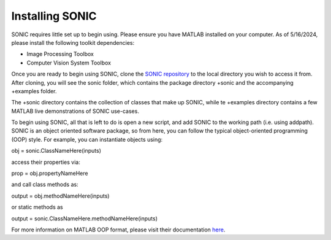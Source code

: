 
Installing SONIC
=================================

SONIC requires little set up to begin using. Please ensure you have MATLAB installed on your computer. As of 5/16/2024, please install the following toolkit dependencies:

*   Image Processing Toolbox
*   Computer Vision System Toolbox

Once you are ready to begin using SONIC, clone the `SONIC repository <https://github.com/opnavlab/sonic>`_ to the local directory you wish to access it from. After cloning, 
you will see the sonic folder, which contains the package directory +sonic and the accompanying +examples folder.

The +sonic directory contains the collection of classes that make up SONIC, while te +examples directory contains a few MATLAB 
live demonstrations of SONIC use-cases.

To begin using SONIC, all that is left to do is open a new script, and add SONIC to the working path (i.e. using addpath). SONIC is an object oriented
software package, so from here, you can follow the typical object-oriented programming (OOP) style. For example, you can instantiate objects using:

obj = sonic.ClassNameHere(inputs)

access their properties via:

prop = obj.propertyNameHere

and call class methods as:

output = obj.methodNameHere(inputs)

or static methods as

output = sonic.ClassNameHere.methodNameHere(inputs)

For more information on MATLAB OOP format, please visit their documentation `here <https://www.mathworks.com/products/matlab/object-oriented-programming.html>`_.